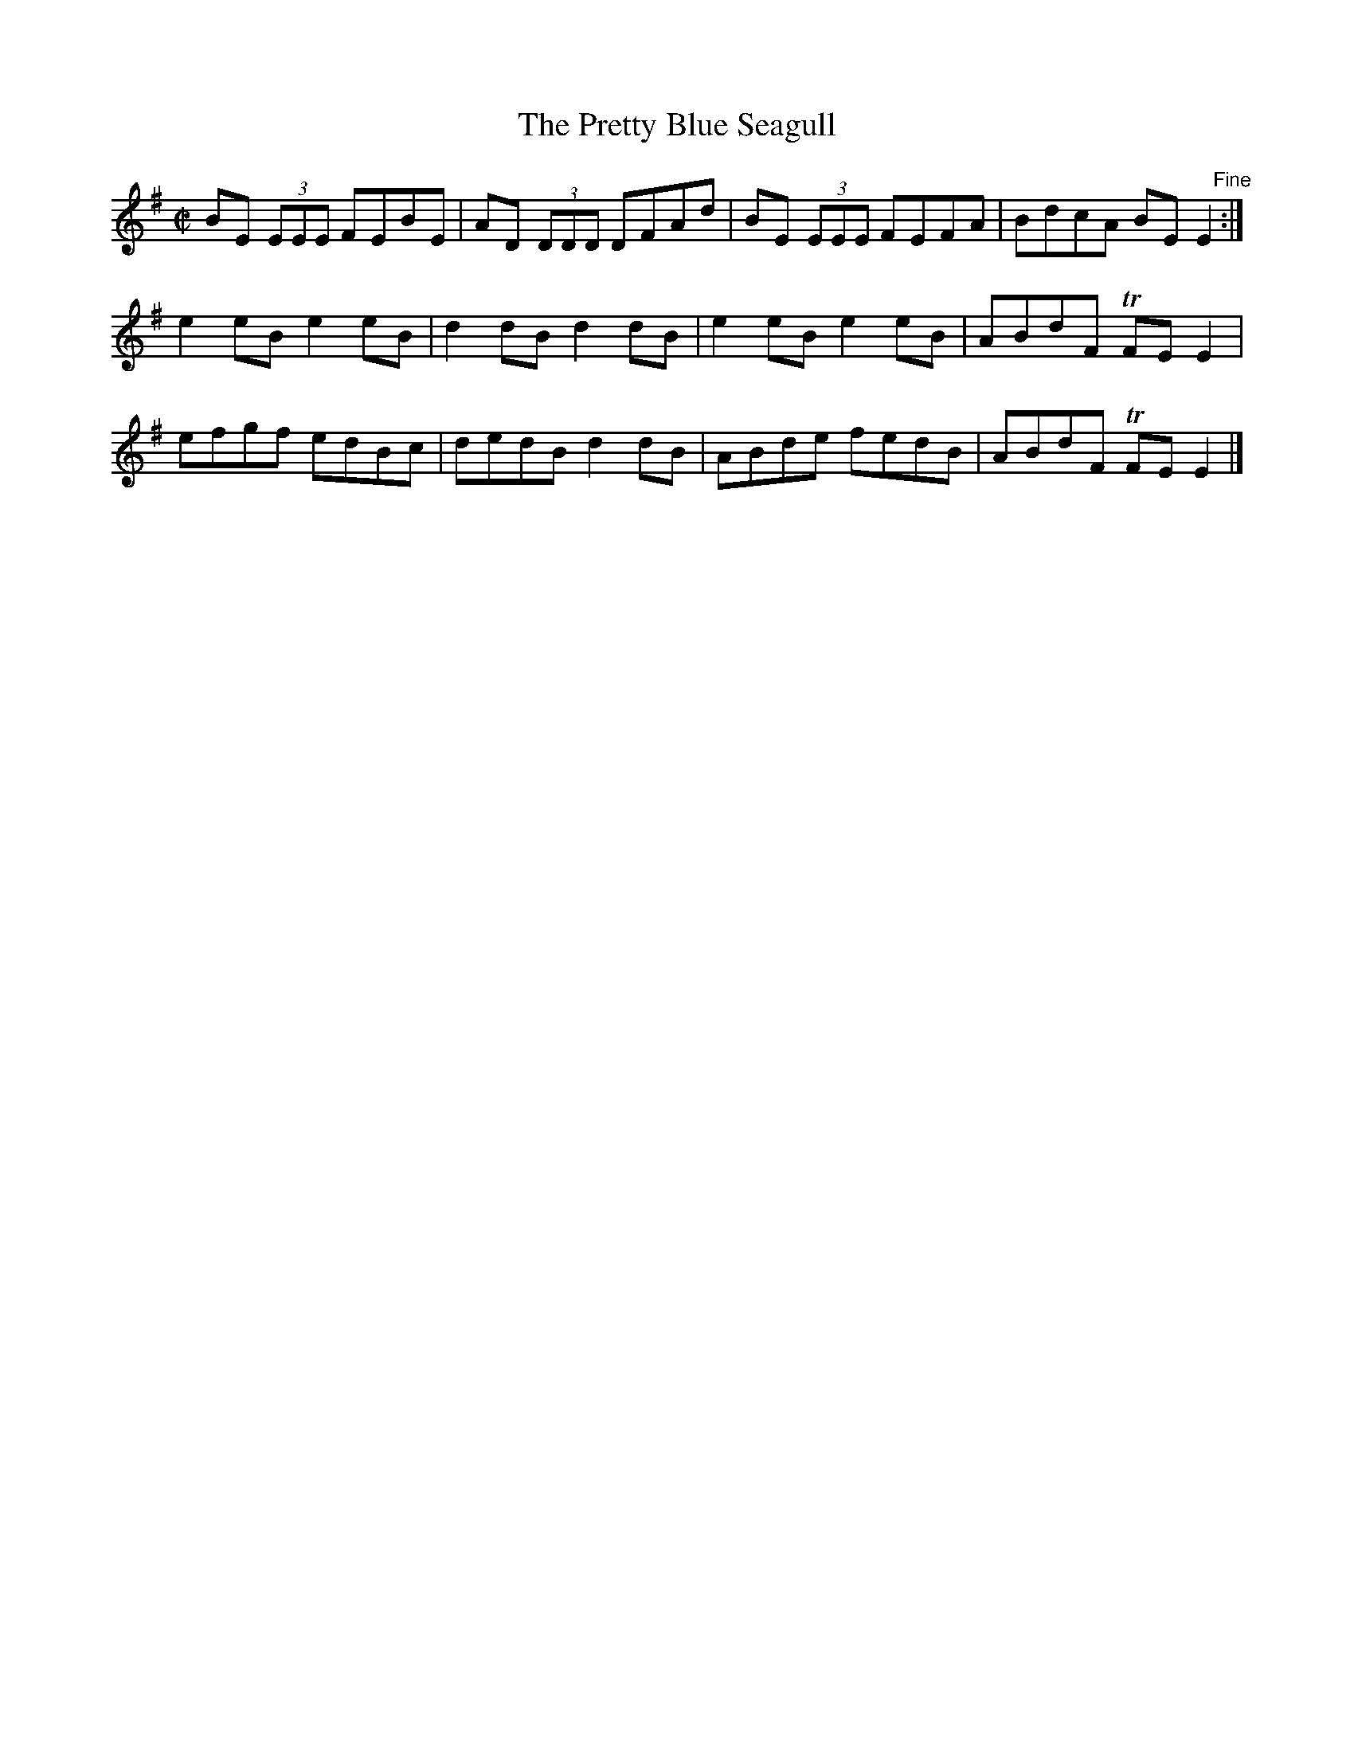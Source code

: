 X:1399
T:The Pretty Blue Seagull
M:C|
L:1/8
N:"collected by O'Reilly"
B:O'Neill's 1399
K:Em
BE (3EEE FEBE  | AD (3DDD DFAd  | BE (3EEE FEFA  | BdcA BE "    Fine"E2 :|
e2 eB    e2 eB | d2 dB    d2 dB | e2 eB    e2 eB | ABdF TFE E2 |
efgf     edBc  | dedB     d2 dB | ABde     fedB  | ABdF TFE E2 |]
